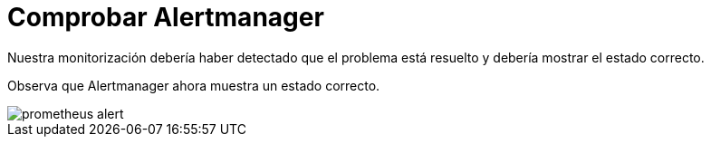 = Comprobar Alertmanager
:page-layout: home
:!sectids:

Nuestra monitorización debería haber detectado que el problema está resuelto y debería mostrar el estado correcto.

Observa que Alertmanager ahora muestra un estado correcto.

image::prometheus_alert.png[]
